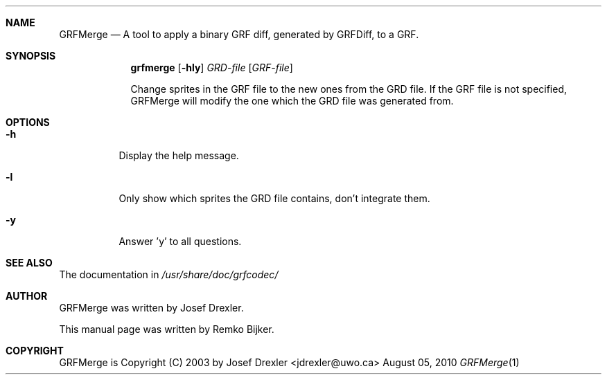 .\"                                      Hey, EMACS: -*- nroff -*-
.\" Please adjust this date whenever revising the manpage.
.Dd August 05, 2010
.Dt GRFMerge 1
.Sh NAME
.Nm GRFMerge
.Nd A tool to apply a binary GRF diff, generated by GRFDiff, to a GRF.
.Sh SYNOPSIS
.Nm grfmerge
.Op Fl hly
.Ar GRD-file
.Op Ar GRF-file
.Pp
Change sprites in the GRF file to the new ones from the GRD file.
If the GRF file is not specified, GRFMerge will modify the one
which the GRD file was generated from.
.Sh OPTIONS
.Bl -tag
.It Fl h
Display the help message.
.It Fl l
Only show which sprites the GRD file contains, don't integrate them.
.It Fl y
Answer 'y' to all questions.
.El
.Sh SEE ALSO
The documentation in
.Pa /usr/share/doc/grfcodec/
.Sh AUTHOR
GRFMerge was written by Josef Drexler.
.Pp
This manual page was written by Remko Bijker.
.Sh COPYRIGHT
GRFMerge is Copyright (C) 2003 by Josef Drexler <jdrexler@uwo.ca>
